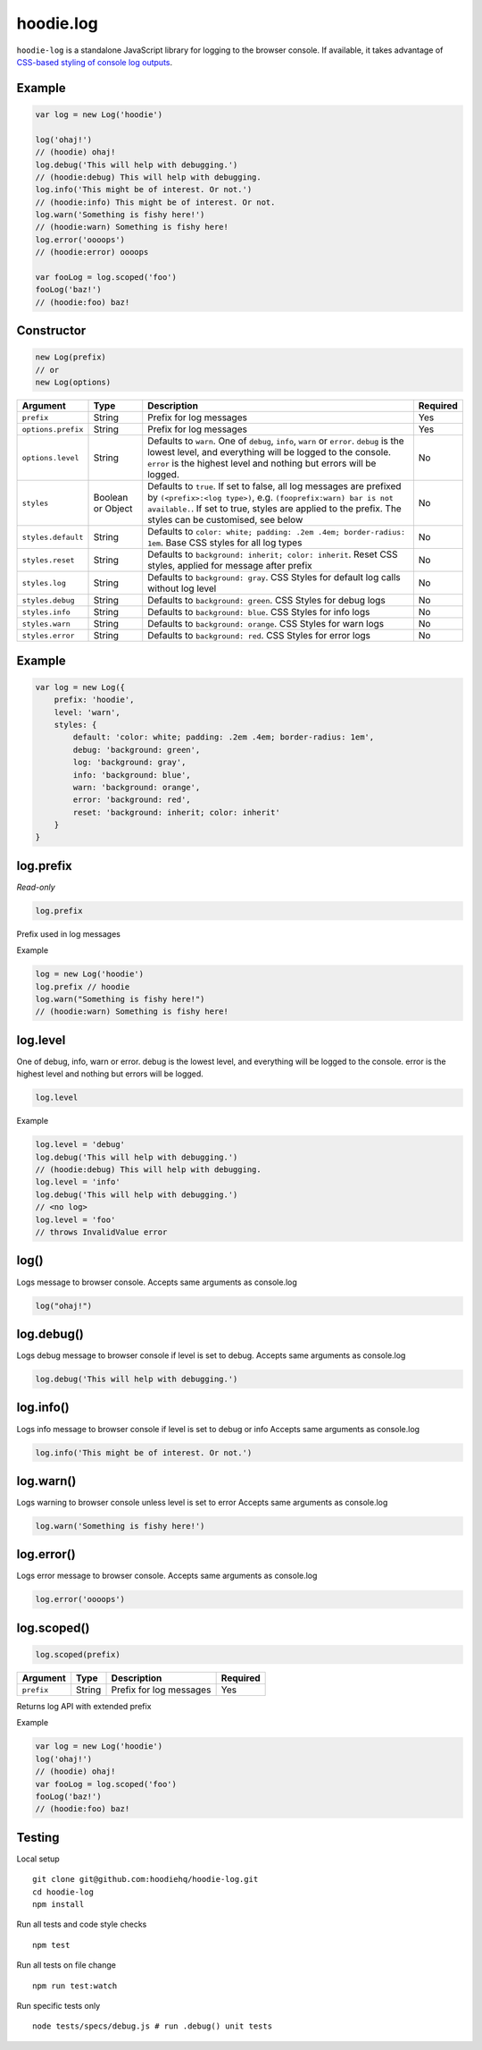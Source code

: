 hoodie.log
==========

``hoodie-log`` is a standalone JavaScript library for logging to the browser console. 
If available, it takes advantage of `CSS-based styling of console log outputs <https://developer.mozilla.org/en-US/docs/Web/API/Console#Styling_console_output>`_.

Example
-------

.. code:: js

    var log = new Log('hoodie')

    log('ohaj!')
    // (hoodie) ohaj!
    log.debug('This will help with debugging.')
    // (hoodie:debug) This will help with debugging.
    log.info('This might be of interest. Or not.')
    // (hoodie:info) This might be of interest. Or not.
    log.warn('Something is fishy here!')
    // (hoodie:warn) Something is fishy here!
    log.error('oooops')
    // (hoodie:error) oooops

    var fooLog = log.scoped('foo')
    fooLog('baz!')
    // (hoodie:foo) baz!

Constructor
-----------

.. code::

    new Log(prefix)
    // or
    new Log(options)
+--------------------+-------------------+-----------------------------------------------------------------------------------------------------------------------------------------------------------------------------------------------------------------------------------------------+----------+
| Argument           | Type              | Description                                                                                                                                                                                                                                   | Required |
+====================+===================+===============================================================================================================================================================================================================================================+==========+
| ``prefix``         | String            | Prefix for log messages                                                                                                                                                                                                                       | Yes      |
+--------------------+-------------------+-----------------------------------------------------------------------------------------------------------------------------------------------------------------------------------------------------------------------------------------------+----------+
| ``options.prefix`` | String            | Prefix for log messages                                                                                                                                                                                                                       | Yes      |
+--------------------+-------------------+-----------------------------------------------------------------------------------------------------------------------------------------------------------------------------------------------------------------------------------------------+----------+
| ``options.level``  | String            | Defaults to ``warn``. One of ``debug``, ``info``, ``warn`` or ``error``. ``debug`` is the lowest level, and everything will be logged to the console. ``error`` is the highest level and nothing but errors will be logged.                   | No       |
+--------------------+-------------------+-----------------------------------------------------------------------------------------------------------------------------------------------------------------------------------------------------------------------------------------------+----------+
| ``styles``         | Boolean or Object | Defaults to ``true``. If set to false, all log messages are prefixed by ``(<prefix>:<log type>)``, e.g. ``(fooprefix:warn) bar is not available.``. If set to true, styles are applied to the prefix. The styles can be customised, see below | No       |
+--------------------+-------------------+-----------------------------------------------------------------------------------------------------------------------------------------------------------------------------------------------------------------------------------------------+----------+
| ``styles.default`` | String            | Defaults to ``color: white; padding: .2em .4em; border-radius: 1em``. Base CSS styles for all log types                                                                                                                                       | No       |
+--------------------+-------------------+-----------------------------------------------------------------------------------------------------------------------------------------------------------------------------------------------------------------------------------------------+----------+
| ``styles.reset``   | String            | Defaults to ``background: inherit; color: inherit``. Reset CSS styles, applied for message after prefix                                                                                                                                       | No       |
+--------------------+-------------------+-----------------------------------------------------------------------------------------------------------------------------------------------------------------------------------------------------------------------------------------------+----------+
| ``styles.log``     | String            | Defaults to ``background: gray``. CSS Styles for default log calls without log level                                                                                                                                                          | No       |
+--------------------+-------------------+-----------------------------------------------------------------------------------------------------------------------------------------------------------------------------------------------------------------------------------------------+----------+
| ``styles.debug``   | String            | Defaults to ``background: green``. CSS Styles for debug logs                                                                                                                                                                                  | No       |
+--------------------+-------------------+-----------------------------------------------------------------------------------------------------------------------------------------------------------------------------------------------------------------------------------------------+----------+
| ``styles.info``    | String            | Defaults to ``background: blue``. CSS Styles for info logs                                                                                                                                                                                    | No       |
+--------------------+-------------------+-----------------------------------------------------------------------------------------------------------------------------------------------------------------------------------------------------------------------------------------------+----------+
| ``styles.warn``    | String            | Defaults to ``background: orange``. CSS Styles for warn logs                                                                                                                                                                                  | No       |
+--------------------+-------------------+-----------------------------------------------------------------------------------------------------------------------------------------------------------------------------------------------------------------------------------------------+----------+
| ``styles.error``   | String            | Defaults to ``background: red``. CSS Styles for error logs                                                                                                                                                                                    | No       |
+--------------------+-------------------+-----------------------------------------------------------------------------------------------------------------------------------------------------------------------------------------------------------------------------------------------+----------+

Example
-------

.. code:: js

    var log = new Log({
        prefix: 'hoodie',
        level: 'warn',
        styles: {
            default: 'color: white; padding: .2em .4em; border-radius: 1em',
            debug: 'background: green',
            log: 'background: gray',
            info: 'background: blue',
            warn: 'background: orange',
            error: 'background: red',
            reset: 'background: inherit; color: inherit'
        }
    }

log.prefix
----------

`Read-only`

.. code:: js

    log.prefix

Prefix used in log messages

Example

.. code:: js
   
    log = new Log('hoodie')
    log.prefix // hoodie
    log.warn("Something is fishy here!")
    // (hoodie:warn) Something is fishy here!

log.level
---------

One of debug, info, warn or error. debug is the lowest level, and everything will be logged to the console. error is the highest level and nothing but errors will be logged.

.. code::

    log.level

Example

.. code::

    log.level = 'debug'
    log.debug('This will help with debugging.')
    // (hoodie:debug) This will help with debugging.
    log.level = 'info'
    log.debug('This will help with debugging.')
    // <no log>
    log.level = 'foo'
    // throws InvalidValue error

log()
-----

Logs message to browser console. Accepts same arguments as console.log

.. code:: js

    log("ohaj!")

log.debug()
-----------

Logs debug message to browser console if level is set to debug. Accepts same arguments as console.log

.. code:: js

    log.debug('This will help with debugging.')

log.info()
----------

Logs info message to browser console if level is set to debug or info Accepts same arguments as console.log

.. code:: js

    log.info('This might be of interest. Or not.')

log.warn()
----------

Logs warning to browser console unless level is set to error Accepts same arguments as console.log

.. code:: js

    log.warn('Something is fishy here!')

log.error()
-----------

Logs error message to browser console. Accepts same arguments as console.log

.. code:: js

    log.error('oooops')

log.scoped()
------------

.. code:: js

    log.scoped(prefix)

+------------+--------+-------------------------+----------+
| Argument   | Type   | Description             | Required |
+============+========+=========================+==========+
| ``prefix`` | String | Prefix for log messages | Yes      |
+------------+--------+-------------------------+----------+

Returns log API with extended prefix

Example

.. code:: js

    var log = new Log('hoodie')
    log('ohaj!')
    // (hoodie) ohaj!
    var fooLog = log.scoped('foo')
    fooLog('baz!')
    // (hoodie:foo) baz!

Testing
-------

Local setup

::

    git clone git@github.com:hoodiehq/hoodie-log.git
    cd hoodie-log
    npm install

Run all tests and code style checks

::

    npm test

Run all tests on file change

::
    
    npm run test:watch

Run specific tests only

::

    node tests/specs/debug.js # run .debug() unit tests

